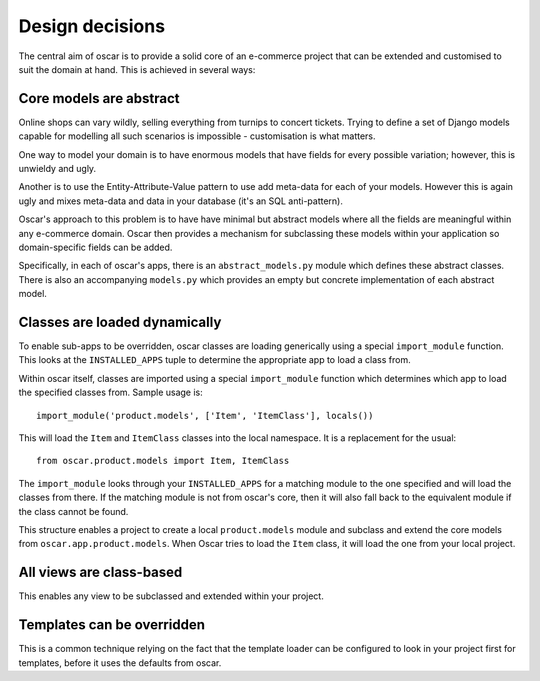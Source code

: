 ================
Design decisions
================

The central aim of oscar is to provide a solid core of an e-commerce project that can be
extended and customised to suit the domain at hand.  This is achieved in several ways:

Core models are abstract
------------------------

Online shops can vary wildly, selling everything from turnips to concert tickets.  Trying
to define a set of Django models capable for modelling all such scenarios is impossible -
customisation is what matters.

One way to model your domain is to have enormous models that have fields for
every possible variation; however, this is unwieldy and ugly.  

Another is to use the Entity-Attribute-Value pattern to use add meta-data for each of 
your models.  However this is again ugly and mixes meta-data and data in your database (it's 
an SQL anti-pattern).

Oscar's approach to this problem is to have have minimal but abstract models
where all the fields are meaningful within any e-commerce domain.  Oscar then
provides a mechanism for subclassing these models within your application so
domain-specific fields can be added.

Specifically, in each of oscar's apps, there is an ``abstract_models.py`` module which
defines these abstract classes.  There is also an accompanying ``models.py`` which provides an
empty but concrete implementation of each abstract model.

Classes are loaded dynamically
------------------------------

To enable sub-apps to be overridden, oscar classes are loading generically
using a special ``import_module`` function.  This looks at the
``INSTALLED_APPS`` tuple to determine the appropriate app to load a class from.

Within oscar itself, classes are imported using a special ``import_module`` function
which determines which app to load the specified classes from.  Sample usage is::

    import_module('product.models', ['Item', 'ItemClass'], locals())
    
This will load the ``Item`` and ``ItemClass`` classes into the local namespace.  It is
a replacement for the usual::

    from oscar.product.models import Item, ItemClass
    
The ``import_module`` looks through your ``INSTALLED_APPS`` for a matching module to
the one specified and will load the classes from there.  If the matching module is
not from oscar's core, then it will also fall back to the equivalent module if the
class cannot be found.

This structure enables a project to create a local ``product.models`` module and 
subclass and extend the core models from ``oscar.app.product.models``.  When Oscar
tries to load the ``Item`` class, it will load the one from your local project.

All views are class-based
-------------------------

This enables any view to be subclassed and extended within your project.  

Templates can be overridden
---------------------------

This is a common technique relying on the fact that the template loader can be
configured to look in your project first for templates, before it uses the defaults
from oscar.
